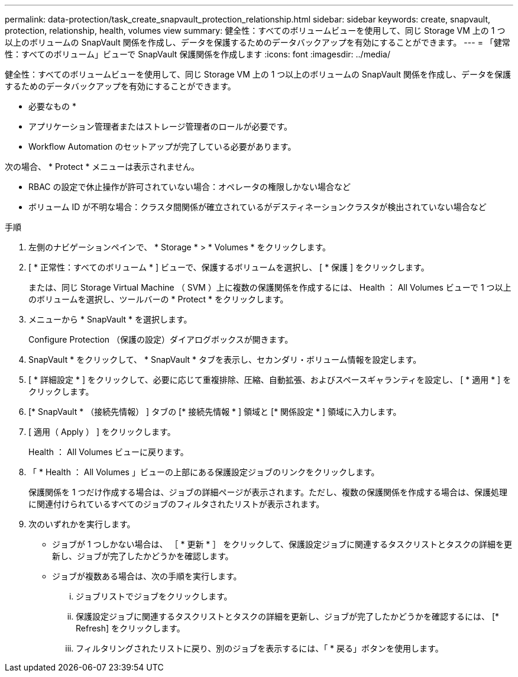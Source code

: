 ---
permalink: data-protection/task_create_snapvault_protection_relationship.html 
sidebar: sidebar 
keywords: create, snapvault, protection, relationship, health, volumes view 
summary: 健全性：すべてのボリュームビューを使用して、同じ Storage VM 上の 1 つ以上のボリュームの SnapVault 関係を作成し、データを保護するためのデータバックアップを有効にすることができます。 
---
= 「健常性：すべてのボリューム」ビューで SnapVault 保護関係を作成します
:icons: font
:imagesdir: ../media/


[role="lead"]
健全性：すべてのボリュームビューを使用して、同じ Storage VM 上の 1 つ以上のボリュームの SnapVault 関係を作成し、データを保護するためのデータバックアップを有効にすることができます。

* 必要なもの *

* アプリケーション管理者またはストレージ管理者のロールが必要です。
* Workflow Automation のセットアップが完了している必要があります。


次の場合、 * Protect * メニューは表示されません。

* RBAC の設定で休止操作が許可されていない場合：オペレータの権限しかない場合など
* ボリューム ID が不明な場合：クラスタ間関係が確立されているがデスティネーションクラスタが検出されていない場合など


.手順
. 左側のナビゲーションペインで、 * Storage * > * Volumes * をクリックします。
. [ * 正常性：すべてのボリューム * ] ビューで、保護するボリュームを選択し、 [ * 保護 ] をクリックします。
+
または、同じ Storage Virtual Machine （ SVM ）上に複数の保護関係を作成するには、 Health ： All Volumes ビューで 1 つ以上のボリュームを選択し、ツールバーの * Protect * をクリックします。

. メニューから * SnapVault * を選択します。
+
Configure Protection （保護の設定）ダイアログボックスが開きます。

. SnapVault * をクリックして、 * SnapVault * タブを表示し、セカンダリ・ボリューム情報を設定します。
. [ * 詳細設定 * ] をクリックして、必要に応じて重複排除、圧縮、自動拡張、およびスペースギャランティを設定し、 [ * 適用 * ] をクリックします。
. [* SnapVault * （接続先情報） ] タブの [* 接続先情報 * ] 領域と [* 関係設定 * ] 領域に入力します。
. [ 適用（ Apply ） ] をクリックします。
+
Health ： All Volumes ビューに戻ります。

. 「 * Health ： All Volumes 」ビューの上部にある保護設定ジョブのリンクをクリックします。
+
保護関係を 1 つだけ作成する場合は、ジョブの詳細ページが表示されます。ただし、複数の保護関係を作成する場合は、保護処理に関連付けられているすべてのジョブのフィルタされたリストが表示されます。

. 次のいずれかを実行します。
+
** ジョブが 1 つしかない場合は、 ［ * 更新 * ］ をクリックして、保護設定ジョブに関連するタスクリストとタスクの詳細を更新し、ジョブが完了したかどうかを確認します。
** ジョブが複数ある場合は、次の手順を実行します。
+
... ジョブリストでジョブをクリックします。
... 保護設定ジョブに関連するタスクリストとタスクの詳細を更新し、ジョブが完了したかどうかを確認するには、 [* Refresh] をクリックします。
... フィルタリングされたリストに戻り、別のジョブを表示するには、「 * 戻る」ボタンを使用します。






